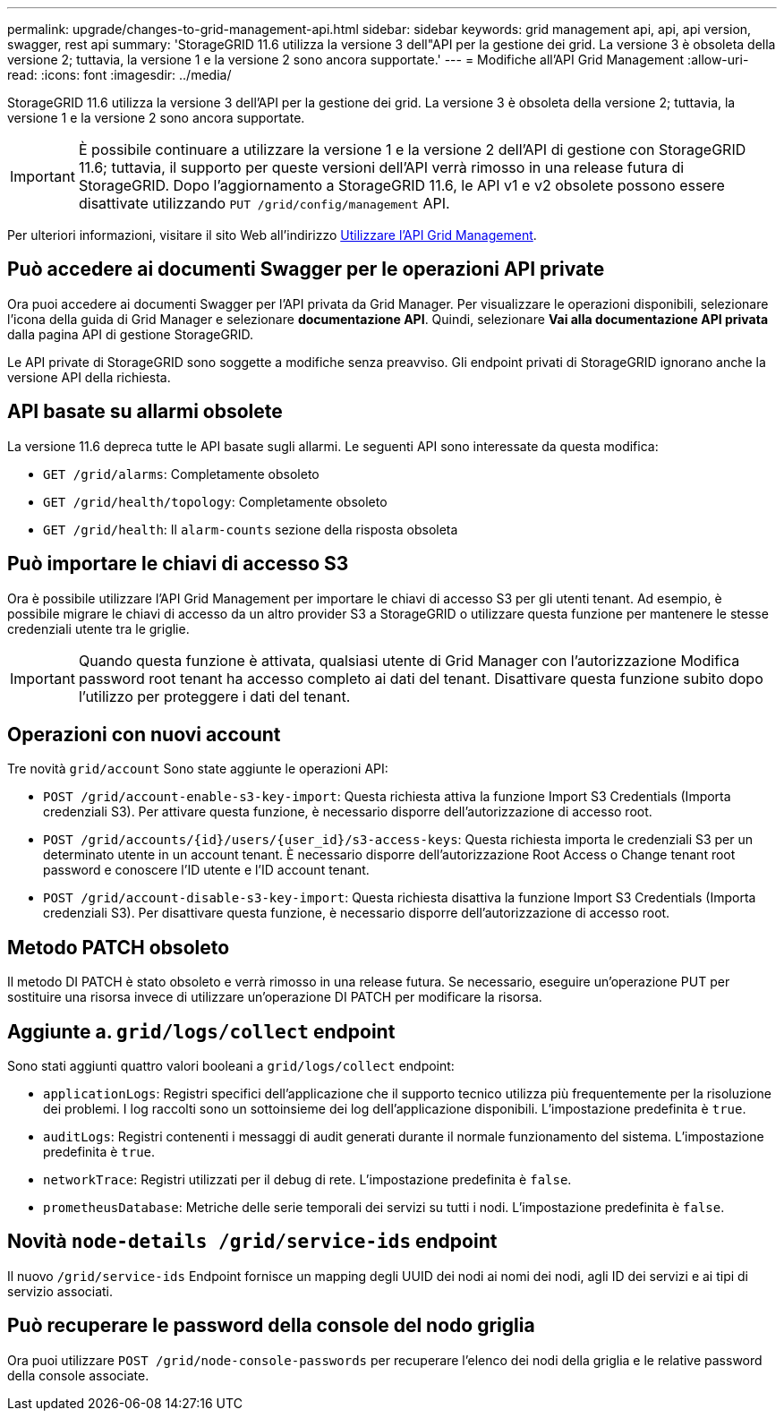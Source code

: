 ---
permalink: upgrade/changes-to-grid-management-api.html 
sidebar: sidebar 
keywords: grid management api, api, api version, swagger, rest api 
summary: 'StorageGRID 11.6 utilizza la versione 3 dell"API per la gestione dei grid. La versione 3 è obsoleta della versione 2; tuttavia, la versione 1 e la versione 2 sono ancora supportate.' 
---
= Modifiche all'API Grid Management
:allow-uri-read: 
:icons: font
:imagesdir: ../media/


[role="lead"]
StorageGRID 11.6 utilizza la versione 3 dell'API per la gestione dei grid. La versione 3 è obsoleta della versione 2; tuttavia, la versione 1 e la versione 2 sono ancora supportate.


IMPORTANT: È possibile continuare a utilizzare la versione 1 e la versione 2 dell'API di gestione con StorageGRID 11.6; tuttavia, il supporto per queste versioni dell'API verrà rimosso in una release futura di StorageGRID. Dopo l'aggiornamento a StorageGRID 11.6, le API v1 e v2 obsolete possono essere disattivate utilizzando `PUT /grid/config/management` API.

Per ulteriori informazioni, visitare il sito Web all'indirizzo xref:../admin/using-grid-management-api.adoc[Utilizzare l'API Grid Management].



== Può accedere ai documenti Swagger per le operazioni API private

Ora puoi accedere ai documenti Swagger per l'API privata da Grid Manager. Per visualizzare le operazioni disponibili, selezionare l'icona della guida di Grid Manager e selezionare *documentazione API*. Quindi, selezionare *Vai alla documentazione API privata* dalla pagina API di gestione StorageGRID.

Le API private di StorageGRID sono soggette a modifiche senza preavviso. Gli endpoint privati di StorageGRID ignorano anche la versione API della richiesta.



== API basate su allarmi obsolete

La versione 11.6 depreca tutte le API basate sugli allarmi. Le seguenti API sono interessate da questa modifica:

* `GET /grid/alarms`: Completamente obsoleto
* `GET /grid/health/topology`: Completamente obsoleto
* `GET /grid/health`: Il `alarm-counts` sezione della risposta obsoleta




== Può importare le chiavi di accesso S3

Ora è possibile utilizzare l'API Grid Management per importare le chiavi di accesso S3 per gli utenti tenant. Ad esempio, è possibile migrare le chiavi di accesso da un altro provider S3 a StorageGRID o utilizzare questa funzione per mantenere le stesse credenziali utente tra le griglie.


IMPORTANT: Quando questa funzione è attivata, qualsiasi utente di Grid Manager con l'autorizzazione Modifica password root tenant ha accesso completo ai dati del tenant. Disattivare questa funzione subito dopo l'utilizzo per proteggere i dati del tenant.



== Operazioni con nuovi account

Tre novità `grid/account` Sono state aggiunte le operazioni API:

* `POST /grid​/account-enable-s3-key-import`: Questa richiesta attiva la funzione Import S3 Credentials (Importa credenziali S3). Per attivare questa funzione, è necessario disporre dell'autorizzazione di accesso root.
* `POST /grid​/accounts​/{id}​/users​/{user_id}​/s3-access-keys`: Questa richiesta importa le credenziali S3 per un determinato utente in un account tenant. È necessario disporre dell'autorizzazione Root Access o Change tenant root password e conoscere l'ID utente e l'ID account tenant.
* `POST /grid​/account-disable-s3-key-import`: Questa richiesta disattiva la funzione Import S3 Credentials (Importa credenziali S3). Per disattivare questa funzione, è necessario disporre dell'autorizzazione di accesso root.




== Metodo PATCH obsoleto

Il metodo DI PATCH è stato obsoleto e verrà rimosso in una release futura. Se necessario, eseguire un'operazione PUT per sostituire una risorsa invece di utilizzare un'operazione DI PATCH per modificare la risorsa.



== Aggiunte a. `grid/logs/collect` endpoint

Sono stati aggiunti quattro valori booleani a `grid/logs/collect` endpoint:

* `applicationLogs`: Registri specifici dell'applicazione che il supporto tecnico utilizza più frequentemente per la risoluzione dei problemi. I log raccolti sono un sottoinsieme dei log dell'applicazione disponibili. L'impostazione predefinita è `true`.
* `auditLogs`: Registri contenenti i messaggi di audit generati durante il normale funzionamento del sistema. L'impostazione predefinita è `true`.
* `networkTrace`: Registri utilizzati per il debug di rete. L'impostazione predefinita è `false`.
* `prometheusDatabase`: Metriche delle serie temporali dei servizi su tutti i nodi. L'impostazione predefinita è `false`.




== Novità `​node-details /grid​/service-ids` endpoint

Il nuovo `​/grid​/service-ids` Endpoint fornisce un mapping degli UUID dei nodi ai nomi dei nodi, agli ID dei servizi e ai tipi di servizio associati.



== Può recuperare le password della console del nodo griglia

Ora puoi utilizzare `POST ​/grid​/node-console-passwords` per recuperare l'elenco dei nodi della griglia e le relative password della console associate.
